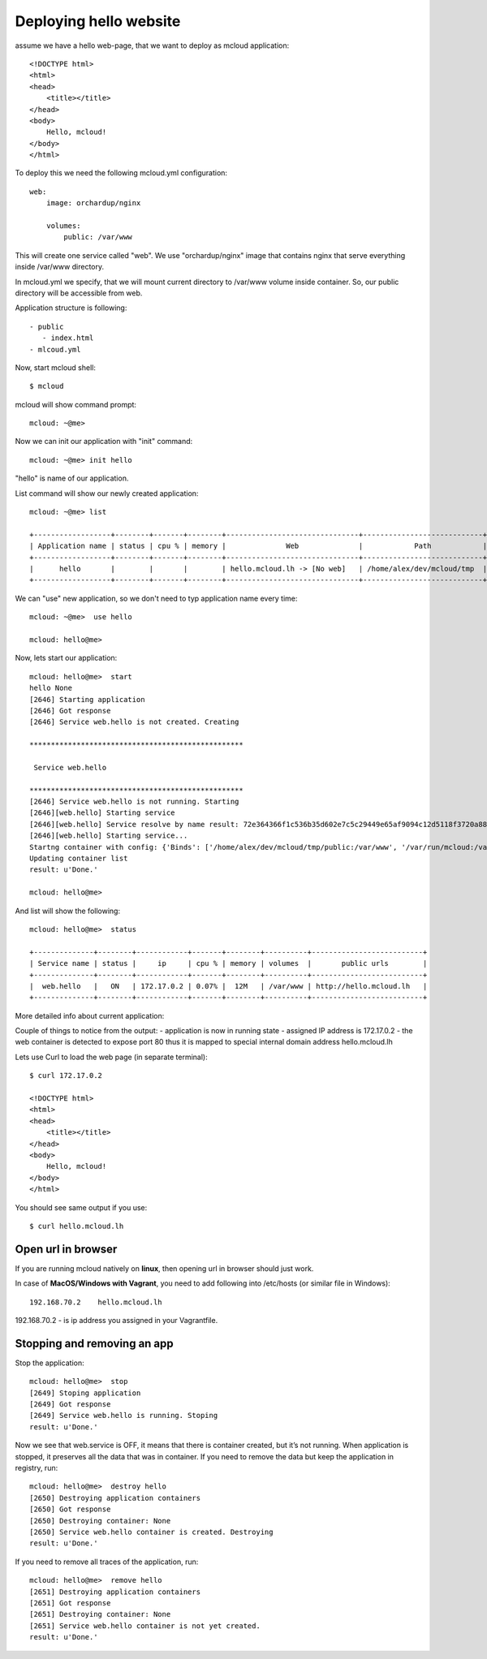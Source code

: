 
===============================================
Deploying hello website
===============================================

assume we have a hello web-page, that we want to deploy
as mcloud application::

    <!DOCTYPE html>
    <html>
    <head>
        <title></title>
    </head>
    <body>
        Hello, mcloud!
    </body>
    </html>


To deploy this we need the following mcloud.yml configuration::

    web:
        image: orchardup/nginx

        volumes:
            public: /var/www


This will create one service called "web".
We use "orchardup/nginx" image that contains nginx that serve everything inside /var/www directory.

In mcloud.yml we specify, that we will mount current directory to /var/www volume inside container.
So, our public directory will be accessible from web.

Application structure is following::

 - public
    - index.html
 - mlcoud.yml

Now, start mcloud shell::

    $ mcloud

mcloud will show command prompt::

    mcloud: ~@me>


Now we can init our application with "init" command::

    mcloud: ~@me> init hello

"hello" is name of our application.

List command will show our newly created application::

    mcloud: ~@me> list

    +------------------+--------+-------+--------+-------------------------------+----------------------------+
    | Application name | status | cpu % | memory |              Web              |            Path            |
    +------------------+--------+-------+--------+-------------------------------+----------------------------+
    |      hello       |        |       |        | hello.mcloud.lh -> [No web]   | /home/alex/dev/mcloud/tmp  |
    +------------------+--------+-------+--------+-------------------------------+----------------------------+

We can "use" new application, so we don't need to typ application name every time::

    mcloud: ~@me>  use hello

    mcloud: hello@me>

Now, lets start our application::

    mcloud: hello@me>  start
    hello None
    [2646] Starting application
    [2646] Got response
    [2646] Service web.hello is not created. Creating

    **************************************************

     Service web.hello

    **************************************************
    [2646] Service web.hello is not running. Starting
    [2646][web.hello] Starting service
    [2646][web.hello] Service resolve by name result: 72e364366f1c536b35d602e7c5c29449e65af9094c12d5118f3720a88e4c3d50
    [2646][web.hello] Starting service...
    Startng container with config: {'Binds': ['/home/alex/dev/mcloud/tmp/public:/var/www', '/var/run/mcloud:/var/run/mcloud', '/home/alex/dev/mcloud/mcloud/api.py:/usr/bin/@me'], 'DnsSearch': u'hello.mcloud.lh', 'Dns': ['172.17.42.1']}
    Updating container list
    result: u'Done.'

    mcloud: hello@me>


And list will show the following::

    mcloud: hello@me>  status

    +--------------+--------+------------+-------+--------+----------+--------------------------+
    | Service name | status |     ip     | cpu % | memory | volumes  |       public urls        |
    +--------------+--------+------------+-------+--------+----------+--------------------------+
    |  web.hello   |   ON   | 172.17.0.2 | 0.07% |  12M   | /var/www | http://hello.mcloud.lh   |
    +--------------+--------+------------+-------+--------+----------+--------------------------+


More detailed info about current application::


Couple of things to notice from the output:
- application is now in running state
- assigned IP address is 172.17.0.2
- the web container is detected to expose port 80 thus it is mapped to special internal domain address hello.mcloud.lh


Lets use Curl to load the web page (in separate terminal)::

    $ curl 172.17.0.2

    <!DOCTYPE html>
    <html>
    <head>
        <title></title>
    </head>
    <body>
        Hello, mcloud!
    </body>
    </html>

You should see same output if you use::

    $ curl hello.mcloud.lh


Open url in browser
---------------------------------------

If you are running mcloud natively on **linux**, then opening url in browser should just work.

In case of **MacOS/Windows with Vagrant**, you need to add following into /etc/hosts (or similar file in Windows)::

    192.168.70.2    hello.mcloud.lh

192.168.70.2 - is ip address you assigned in your Vagrantfile.


Stopping and removing an app
---------------------------------------

Stop the application::

    mcloud: hello@me>  stop
    [2649] Stoping application
    [2649] Got response
    [2649] Service web.hello is running. Stoping
    result: u'Done.'


Now we see that web.service is OFF, it means that there is container created, but it’s not running. When application is stopped, it preserves all the data that was in container.
If you need to remove the data but keep the application in registry, run::

    mcloud: hello@me>  destroy hello
    [2650] Destroying application containers
    [2650] Got response
    [2650] Destroying container: None
    [2650] Service web.hello container is created. Destroying
    result: u'Done.'

If you need to remove all traces of the application, run::

    mcloud: hello@me>  remove hello
    [2651] Destroying application containers
    [2651] Got response
    [2651] Destroying container: None
    [2651] Service web.hello container is not yet created.
    result: u'Done.'
